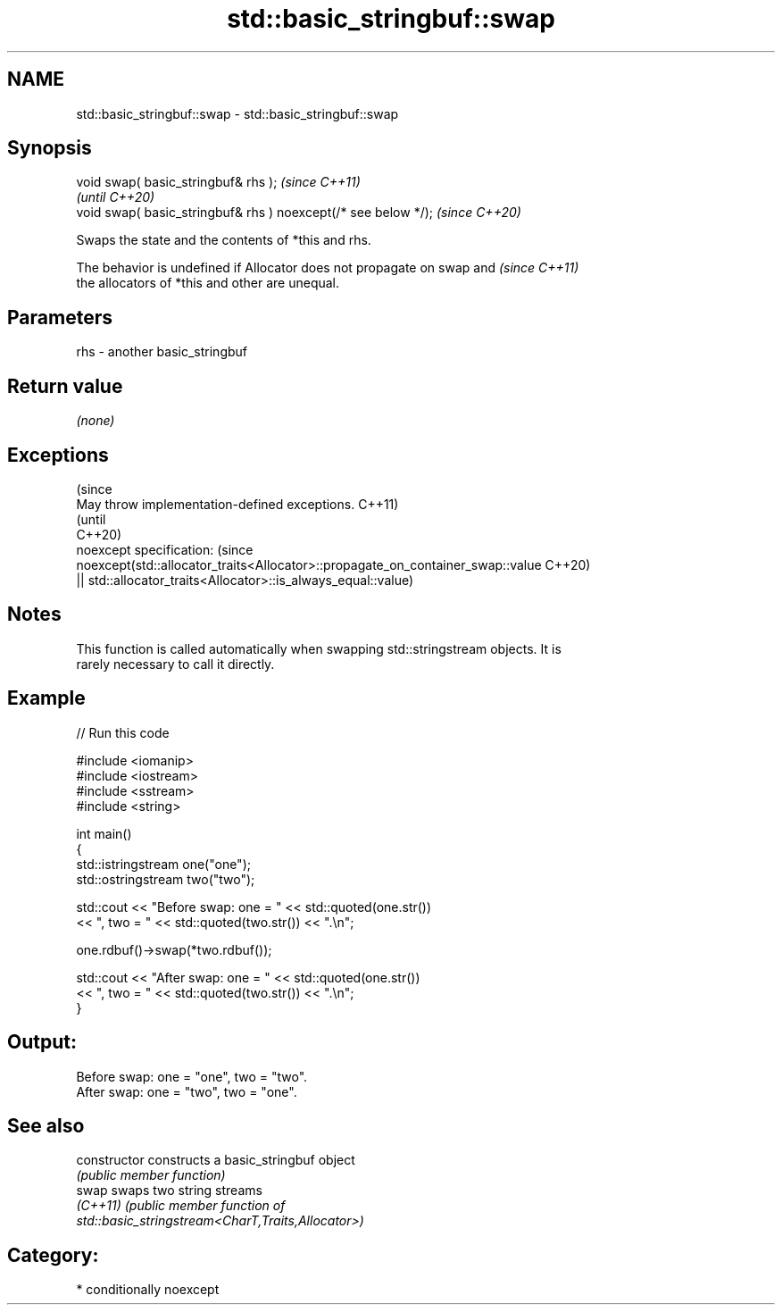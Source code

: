 .TH std::basic_stringbuf::swap 3 "2024.06.10" "http://cppreference.com" "C++ Standard Libary"
.SH NAME
std::basic_stringbuf::swap \- std::basic_stringbuf::swap

.SH Synopsis
   void swap( basic_stringbuf& rhs );                            \fI(since C++11)\fP
                                                                 \fI(until C++20)\fP
   void swap( basic_stringbuf& rhs ) noexcept(/* see below */);  \fI(since C++20)\fP

   Swaps the state and the contents of *this and rhs.

   The behavior is undefined if Allocator does not propagate on swap and  \fI(since C++11)\fP
   the allocators of *this and other are unequal.

.SH Parameters

   rhs - another basic_stringbuf

.SH Return value

   \fI(none)\fP

.SH Exceptions

                                                                                 (since
   May throw implementation-defined exceptions.                                  C++11)
                                                                                 (until
                                                                                 C++20)
   noexcept specification:                                                       (since
   noexcept(std::allocator_traits<Allocator>::propagate_on_container_swap::value C++20)
   || std::allocator_traits<Allocator>::is_always_equal::value)

.SH Notes

   This function is called automatically when swapping std::stringstream objects. It is
   rarely necessary to call it directly.

.SH Example


// Run this code

 #include <iomanip>
 #include <iostream>
 #include <sstream>
 #include <string>

 int main()
 {
     std::istringstream one("one");
     std::ostringstream two("two");

     std::cout << "Before swap: one = " << std::quoted(one.str())
               << ", two = " << std::quoted(two.str()) << ".\\n";

     one.rdbuf()->swap(*two.rdbuf());

     std::cout << "After  swap: one = " << std::quoted(one.str())
               << ", two = " << std::quoted(two.str()) << ".\\n";
 }

.SH Output:

 Before swap: one = "one", two = "two".
 After  swap: one = "two", two = "one".

.SH See also

   constructor   constructs a basic_stringbuf object
                 \fI(public member function)\fP
   swap          swaps two string streams
   \fI(C++11)\fP       \fI\fI(public member\fP function of\fP
                 std::basic_stringstream<CharT,Traits,Allocator>)

.SH Category:
     * conditionally noexcept
